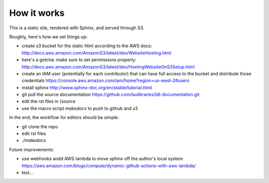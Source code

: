 How it works
============

This is a static site, rendered with Sphinx, and served through S3.

Roughly, here's how we set things up:

* create s3 bucket for the static html according to the AWS docs: http://docs.aws.amazon.com/AmazonS3/latest/dev/WebsiteHosting.html 
* here's a gotcha: make sure to set permissions properly: http://docs.aws.amazon.com/AmazonS3/latest/dev/HostingWebsiteOnS3Setup.html
* create an IAM user (potentially for each contributor) that can have full access to the bucket and distribute those credentials https://console.aws.amazon.com/iam/home?region=us-west-2#users
* install sphinx http://www.sphinx-doc.org/en/stable/tutorial.html
* git pull the source documentation https://github.com/lsulibraries/ldl-documentation.git
* edit the rst files in /source
* use the macro script `makedocs` to push to github and s3


In the end, the workflow for editors should be simple:

* git clone the repo
* edit rst files
* `./makedocs`

Future improvements:

* use webhooks andd AWS lambda to move sphinx off the author's local system https://aws.amazon.com/blogs/compute/dynamic-github-actions-with-aws-lambda/
* test...

